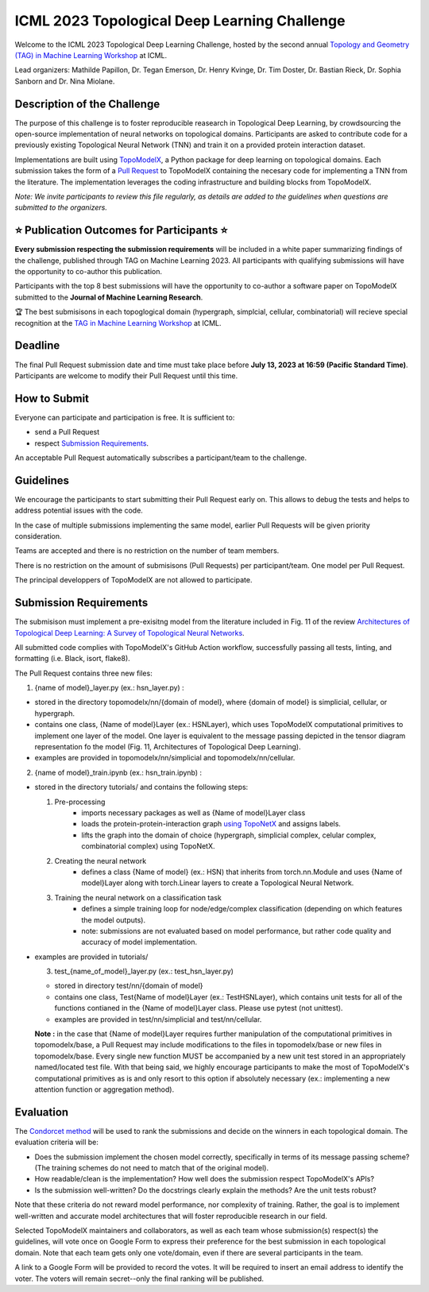 ICML 2023 Topological Deep Learning Challenge
=====================
Welcome to the ICML 2023 Topological Deep Learning Challenge, hosted by the second annual `Topology and Geometry (TAG) in Machine Learning Workshop <https://www.tagds.com/events/conference-workshops/tag-ml23>`_ at ICML. 

Lead organizers: Mathilde Papillon, Dr. Tegan Emerson, Dr. Henry Kvinge, Dr. Tim Doster, Dr. Bastian Rieck, Dr. Sophia Sanborn and Dr. Nina Miolane.


Description of the Challenge
-------------

The purpose of this challenge is to foster reproducible reasearch in Topological Deep Learning, by crowdsourcing the open-source implementation of neural networks on topological domains. Participants are asked to contribute code for a previously existing Topological Neural Network (TNN) and train it on a provided protein interaction dataset. 

Implementations are built using  `TopoModelX <https://github.com/pyt-team/TopoModelX/tree/main/topomodelx>`_, a Python package for deep learning on topological domains. Each submission takes the form of a  `Pull Request <https://github.com/pyt-team/TopoModelX/pulls>`_ to TopoModelX containing the necesary code for implementing a TNN from the literature. The implementation leverages the coding infrastructure and building blocks from TopoModelX.

*Note:* *We invite participants to review this file regularly, as details are added to the guidelines when questions are submitted to the organizers.*

⭐️ Publication Outcomes for Participants ⭐️
-------------
**Every submission respecting the submission requirements** will be included in a white paper summarizing findings of the challenge, published through TAG on Machine Learning 2023. All participants with qualifying submissions will have the opportunity to co-author this publication.

Participants with the top 8 best submissions will have the opportunity to co-author a software paper on TopoModelX submitted to the **Journal of Machine Learning Research**.

🏆 The best submisisons in each topoglogical domain (hypergraph, simplcial, cellular, combinatorial) will recieve special recognition at the  `TAG in Machine Learning Workshop <https://www.tagds.com/events/conference-workshops/tag-ml23>`_ at ICML. 

Deadline
-------------
The final Pull Request submission date and time must take place before **July 13, 2023 at 16:59 (Pacific Standard Time)**.
Participants are welcome to modify their Pull Request until this time.

How to Submit
-------------
Everyone can participate and participation is free. It is sufficient to:

- send a Pull Request
- respect `Submission Requirements <https://github.com/mathildepapillon/TopoModelX/blob/82f967dc699f12f47af93b84eb9cf8368471bb80/docs/challenge/index.rst?plain=1#L51>`_.

An acceptable Pull Request automatically subscribes a participant/team to the challenge.

Guidelines
-------------
We encourage the participants to start submitting their Pull Request early on. This allows to debug the tests and helps to address potential issues with the code.

In the case of multiple submissions implementing the same model, earlier Pull Requests will be given priority consideration.

Teams are accepted and there is no restriction on the number of team members.

There is no restriction on the amount of submisisons (Pull Requests) per participant/team. One model per Pull Request.

The principal developpers of TopoModelX are not allowed to participate.

Submission Requirements
-------------
The submisison must implement a pre-exisitng model from the literature included in Fig. 11 of the review `Architectures of Topological Deep Learning: A Survey of Topological Neural Networks <https://arxiv.org/pdf/2304.10031.pdf>`_.

All submitted code complies with TopoModelX's GitHub Action workflow, successfully passing all tests, linting, and formatting (i.e. Black, isort, flake8).

The Pull Request contains three new files:

1. {name of model}_layer.py (ex.: hsn_layer.py) :

- stored in the directory topomodelx/nn/{domain of model}, where {domain of model} is simplicial, cellular, or hypergraph.
- contains one class, {Name of model}Layer (ex.: HSNLayer), which uses TopoModelX computational primitives to implement one layer of the model. One layer is equivalent to the message passing depicted in the tensor diagram representation fo the model (Fig. 11, Architectures of Topological Deep Learning).
- examples are provided in topomodelx/nn/simplicial and topomodelx/nn/cellular. 

2. {name of model}_train.ipynb (ex.: hsn_train.ipynb) :

- stored in the directory tutorials/ and contains the following steps:

  1. Pre-processing
        - imports necessary packages as well as {Name of model}Layer class
        - loads the protein-protein-interaction graph `using TopoNetX <https://github.com/pyt-team/TopoNetX/blob/71e840ea5a475027ca9b4231563834547463cf19/toponetx/datasets/utils.py#LL9C6-L9C6>`_ and assigns labels.
        - lifts the graph into the domain of choice (hypergraph, simplicial complex, celular complex, combinatorial complex) using TopoNetX.
  
  2. Creating the neural network
        - defines a class {Name of model} (ex.: HSN) that inherits from torch.nn.Module and uses {Name of model}Layer along with torch.Linear layers to create a Topological Neural Network.
  
  3. Training the neural network on a classification task
        - defines a simple training loop for node/edge/complex classification (depending on which features the model outputs).
        - note: submissions are not evaluated based on model performance, but rather code quality and accuracy of model implementation.
- examples are provided in tutorials/
  
  3. test_{name_of_model}_layer.py (ex.: test_hsn_layer.py)
  
  - stored in directory test/nn/{domain of model}
  - contains one class, Test{Name of model}Layer (ex.: TestHSNLayer), which contains unit tests for all of the functions contianed in the {Name of model}Layer class. Please use pytest (not unittest).
  - examples are provided in test/nn/simplicial and test/nn/cellular.
  
  **Note :** in the case that {Name of model}Layer requires further manipulation of the computational primitives in topomodelx/base, a Pull Request may include modifications to the files in topomodelx/base or new files in topomodelx/base. Every single new function MUST be accompanied by a new unit test stored in an appropriately named/located test file. With that being said, we highly encourage participants to make the most of TopoModelX's computational primitives as is and only resort to this option if absolutely necessary (ex.: implementing a new attention function or aggregation method).
  
Evaluation
-------------

The `Condorcet method <https://en.wikipedia.org/wiki/Condorcet_method>`_ will be used to rank the submissions and decide on the winners in each topological domain. The evaluation criteria will be:

- Does the submission implement the chosen model correctly, specifically in terms of its message passing scheme? (The training schemes do not need to match that of the original model).
- How readable/clean is the implementation? How well does the submission respect TopoModelX's APIs?
- Is the submission well-written? Do the docstrings clearly explain the methods? Are the unit tests robust?

Note that these criteria do not reward model performance, nor complexity of training. Rather, the goal is to implement well-written and accurate model architectures that will foster reproducible research in our field.

Selected TopoModelX maintainers and collaborators, as well as each team whose submission(s) respect(s) the guidelines, will vote once on Google Form to express their preference for the best submission in each topological domain. Note that each team gets only one vote/domain, even if there are several participants in the team.

A link to a Google Form will be provided to record the votes. It will be required to insert an email address to identify the voter. The voters will remain secret--only the final ranking will be published.
